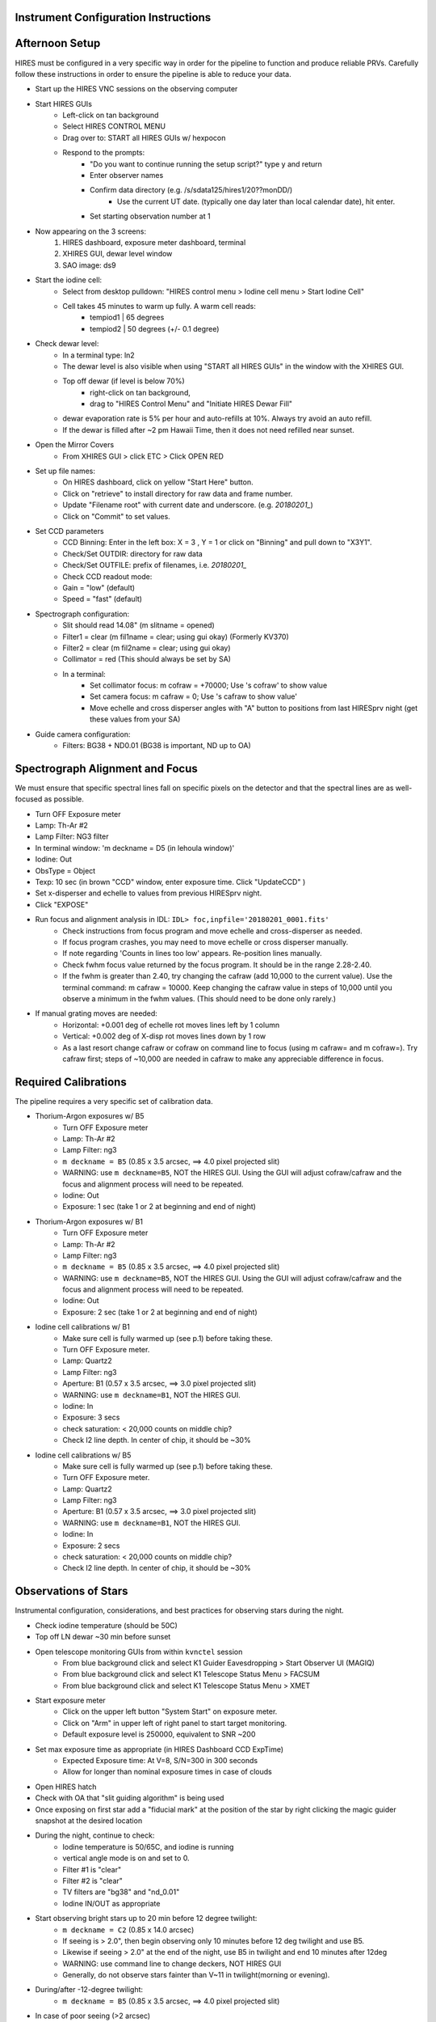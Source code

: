 .. _setup:

Instrument Configuration Instructions
=====================================

Afternoon Setup
===============

HIRES must be configured in a very specific way in order for the pipeline to function and produce reliable PRVs.
Carefully follow these instructions in order to ensure the pipeline is able to reduce your data.

* Start up the HIRES VNC sessions on the observing computer
* Start HIRES GUIs
    * Left-click on tan background
    * Select HIRES CONTROL MENU
    * Drag over to: START all HIRES GUIs w/ hexpocon
    * Respond to the prompts:
        * "Do you want to continue running the setup script?" type y and return
        * Enter observer names
        * Confirm data directory (e.g. /s/sdata125/hires1/20??monDD/)
            * Use the current UT date. (typically one day later than local calendar date), hit enter.
        * Set starting observation number at 1
* Now appearing on the 3 screens:
    1) HIRES dashboard, exposure meter dashboard, terminal
    2) XHIRES GUI, dewar level window
    3) SAO image: ds9
* Start the iodine cell:
    * Select from desktop pulldown: "HIRES control menu > Iodine cell menu > Start Iodine Cell"
    * Cell takes 45 minutes to warm up fully. A warm cell reads:
        * tempiod1 | 65 degrees
        * tempiod2 | 50 degrees  (+/- 0.1 degree)
* Check dewar level:
    * In a terminal type: ln2
    * The dewar level is also visible when using "START all HIRES GUIs" in the window with the XHIRES GUI.
    * Top off dewar (if level is below 70%)
        * right-click on tan background,
        * drag to "HIRES Control Menu"  and  "Initiate HIRES Dewar Fill"
    * dewar evaporation rate is 5% per hour and auto-refills at 10%. Always try avoid an auto refill.
    * If the dewar is filled after ~2 pm Hawaii Time, then it does not need refilled near sunset.
* Open the Mirror Covers
    * From XHIRES GUI > click ETC > Click OPEN RED
* Set up file names:
    * On HIRES dashboard, click on yellow "Start Here" button.
    * Click on "retrieve" to install directory for raw data and frame number.
    * Update "Filename root" with current date and underscore. (e.g. `20180201_`)
    * Click on "Commit" to set values.
* Set CCD parameters
    * CCD Binning: Enter in the left box: X = 3 , Y = 1 or click on "Binning" and pull down to "X3Y1".
    * Check/Set OUTDIR: directory for raw data
    * Check/Set OUTFILE: prefix of filenames, i.e. `20180201_`
    * Check CCD readout mode:
    * Gain = "low" (default)
    * Speed = "fast" (default)
* Spectrograph configuration:
    * Slit should read 14.08" (m slitname = opened)
    * Filter1 = clear (m fil1name = clear; using gui okay) (Formerly KV370)
    * Filter2 = clear (m fil2name = clear; using gui okay)
    * Collimator = red (This should always be set by SA)
    * In a terminal:
        * Set collimator focus: m cofraw = +70000; Use 's cofraw' to show value
        * Set camera focus: m cafraw = 0; Use 's cafraw to show value'
        * Move echelle and cross disperser angles with "A" button to positions from last HIRESprv night (get these values from your SA)
* Guide camera configuration:
    * Filters: BG38 + ND0.01 (BG38 is important, ND up to OA)


Spectrograph Alignment and Focus
================================

We must ensure that specific spectral lines fall on specific pixels on the detector and that the spectral lines are
as well-focused as possible.

* Turn OFF Exposure meter
* Lamp: Th-Ar #2
* Lamp Filter: NG3 filter
* In terminal window: 'm deckname = D5 (in lehoula window)'
* Iodine: Out
* ObsType = Object
* Texp: 10 sec (in brown "CCD" window, enter exposure time. Click "UpdateCCD" )
* Set x-disperser and echelle to values from previous HIRESprv night.
* Click "EXPOSE"
* Run focus and alignment analysis in IDL:  ``IDL> foc,inpfile='20180201_0001.fits'``
    * Check instructions from focus program and move echelle and cross-disperser as needed.
    * If focus program crashes, you may need to move echelle or cross disperser manually.
    * If note regarding 'Counts in lines too low' appears. Re-position lines manually.
    * Check fwhm focus value returned by the focus program. It should be in the range 2.28-2.40.
    * If the fwhm is greater than 2.40, try changing the cafraw (add 10,000 to the current value). Use the terminal command: m cafraw = 10000. Keep changing the cafraw value in steps of 10,000 until you observe a minimum in the fwhm values. (This should need to be done only rarely.)
* If manual grating moves are needed:
    * Horizontal: +0.001 deg of echelle rot moves lines left by 1 column
    * Vertical: +0.002 deg of X-disp rot moves lines down by 1 row
    * As a last resort change cafraw or cofraw on command line to focus (using m cafraw= and m cofraw=). Try cafraw first; steps of ~10,000 are needed in cafraw to make any appreciable difference in focus.


Required Calibrations
=====================

The pipeline requires a very specific set of calibration data.

* Thorium-Argon exposures w/ B5
    * Turn OFF Exposure meter
    * Lamp: Th-Ar #2
    * Lamp Filter: ng3
    * ``m deckname = B5`` (0.85 x 3.5 arcsec, ==> 4.0 pixel projected slit)
    * WARNING: use ``m deckname=B5``, NOT the HIRES GUI. Using the GUI will adjust cofraw/cafraw and the focus and alignment process will need to be repeated.
    * Iodine: Out
    * Exposure: 1 sec (take 1 or 2 at beginning and end of night)

* Thorium-Argon exposures w/ B1
    * Turn OFF Exposure meter
    * Lamp: Th-Ar #2
    * Lamp Filter: ng3
    * ``m deckname = B5`` (0.85 x 3.5 arcsec, ==> 4.0 pixel projected slit)
    * WARNING: use ``m deckname=B5``, NOT the HIRES GUI. Using the GUI will adjust cofraw/cafraw and the focus and alignment process will need to be repeated.
    * Iodine: Out
    * Exposure: 2 sec (take 1 or 2 at beginning and end of night)

* Iodine cell calibrations w/ B1
    * Make sure cell is fully warmed up (see p.1) before taking these.
    * Turn OFF Exposure meter.
    * Lamp: Quartz2
    * Lamp Filter: ng3
    * Aperture: B1 (0.57 x 3.5 arcsec, ==> 3.0 pixel projected slit)
    * WARNING: use ``m deckname=B1``, NOT the HIRES GUI.
    * Iodine: In
    * Exposure: 3 secs
    * check saturation: < 20,000 counts on middle chip?
    * Check I2 line depth. In center of chip, it should be ~30%

* Iodine cell calibrations w/ B5
    * Make sure cell is fully warmed up (see p.1) before taking these.
    * Turn OFF Exposure meter.
    * Lamp: Quartz2
    * Lamp Filter: ng3
    * Aperture: B1 (0.57 x 3.5 arcsec, ==> 3.0 pixel projected slit)
    * WARNING: use ``m deckname=B1``, NOT the HIRES GUI.
    * Iodine: In
    * Exposure: 2 secs
    * check saturation: < 20,000 counts on middle chip?
    * Check I2 line depth. In center of chip, it should be ~30%


Observations of Stars
=====================

Instrumental configuration, considerations, and best practices for observing stars during the night.

* Check iodine temperature (should be 50C)
* Top off LN  dewar ~30 min before sunset
* Open telescope monitoring GUIs from within ``kvnctel`` session
    * From blue background click and select K1 Guider Eavesdropping > Start Observer UI (MAGIQ)
    * From blue background click and select K1 Telescope Status  Menu > FACSUM
    * From blue background click and select K1 Telescope Status  Menu > XMET
* Start exposure meter
    * Click on the upper left button "System Start" on exposure meter.
    * Click on "Arm" in upper left of right panel to start target monitoring.
    * Default exposure level is 250000, equivalent to SNR ~200
* Set max exposure time as appropriate (in HIRES Dashboard CCD ExpTime)
    * Expected Exposure time: At V=8, S/N=300 in 300 seconds
    * Allow for longer than nominal exposure times in case of clouds
* Open HIRES hatch
* Check with OA that "slit guiding algorithm" is being used
* Once exposing on first star add a "fiducial mark" at the position of the star by right clicking the magic guider snapshot at the desired location
* During the night, continue to check:
    * Iodine temperature is 50/65C, and iodine is running
    * vertical angle mode is on and set to 0.
    * Filter #1 is "clear"
    * Filter #2 is "clear"
    * TV filters are "bg38" and "nd_0.01"
    * Iodine IN/OUT as appropriate
* Start observing bright stars up to 20 min before 12 degree twilight:
    * ``m deckname = C2`` (0.85 x 14.0 arcsec)
    * If seeing is > 2.0", then begin observing only 10 minutes before 12 deg twilight and use B5.
    * Likewise if seeing > 2.0" at the end of the night, use B5 in twilight and end 10 minutes after 12deg
    * WARNING: use command line to change deckers, NOT HIRES GUI
    * Generally, do not observe stars fainter than V~11 in twilight(morning or evening).
* During/after -12-degree twilight:
    * ``m deckname = B5`` (0.85 x 3.5 arcsec, ==> 4.0 pixel projected slit)
* In case of poor seeing (>2 arcsec)
    * Stick to V < 10 stars (throughput)
    * Use B5 decker. Sky subtraction does not work well when stellar PSF fills the slit (seeing > 2.5").
* Telescope wrap limits
    * From the south wrap, moving through the west, the north limit is an azimuth of 325 degrees.
    * From the north wrap, moving through the west, the south limit is an azimuth of 235 degrees.


Target Lists
============

Create your target list during the day and upload to the Keck computers. Your SA can help you upload.

* Inform the operator of the path to your script you will use and ask them to load it into MAGIQ.
* Once the OA has loaded the list, click on 'Map OA starlist' from dropdown on MAGIQ (Useful for planning observations.)
* Use the middle mouse button to highlight the next target to observe.


Partial Nights
==============

The instrumental configuration is very sensitive. The focus and alignment should be rechecked in the event you recieve a
handoff from a non HIRES PRV user during the night.

* Setup HIRES as normal in the afternoon
* At the handoff:
    * Check the filename prefix and frame number
    * Set cofraw, cafraw, echelle and cross disperser to the correct positions.
    * Run alignment and focus procedure
* Run through the HIRES setup instructions to ensure correct configuration


End of Night
============

You may leave the instrument set up during multi-night runs.

* If not the last night of the run:
    * Turn off exposure meter.
    * Close the hatch
    * Take B1/B5 iodine exposures.
    * Take B1/B5 thorium exposures.
    * Turn off lamps, but leave everything else open

* If last night of run:
    * From background pulldown, HIRES control menu > End of Night Shutdown


Tips, Tricks, & Troubleshooting
===============================

* Cross-disperser oscillations:
    * If cross-disperser values are oscillating, reset by right-clicking  blue background and going to HIRES Control Menu > Stop Cross-disperser Oscillation.
    * Avoid moving cross-disperser by increments > 0.5 to help prevent oscillations. Move in multiple steps if needed.
* Useful link with extra HIRES info: `<http://www2.keck.hawaii.edu/inst/hires/startup.html>`_
* In ds9, if the mouse, clicking and dragging is zooming, instead of drawing a cross section, choose Edit→Pointer
* When using the C2 decker, always be careful to center the star on the slit.
* Useful directories:
    * data: /s/sdata125/hires1/2011apr31/ (insert proper date)
    * guider snapshots: /s/nightly1/11/08/30 (where 11/08/30 is yr/mo/dy)

